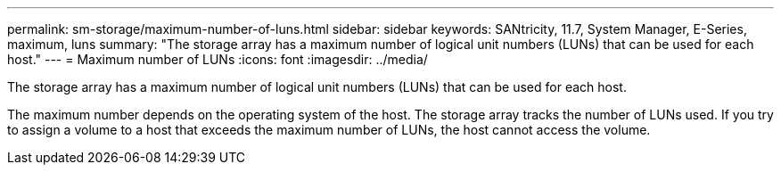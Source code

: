 ---
permalink: sm-storage/maximum-number-of-luns.html
sidebar: sidebar
keywords: SANtricity, 11.7, System Manager, E-Series, maximum, luns
summary: "The storage array has a maximum number of logical unit numbers (LUNs) that can be used for each host."
---
= Maximum number of LUNs
:icons: font
:imagesdir: ../media/

[.lead]
The storage array has a maximum number of logical unit numbers (LUNs) that can be used for each host.

The maximum number depends on the operating system of the host. The storage array tracks the number of LUNs used. If you try to assign a volume to a host that exceeds the maximum number of LUNs, the host cannot access the volume.
